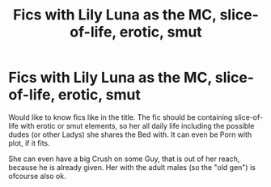 #+TITLE: Fics with Lily Luna as the MC, slice-of-life, erotic, smut

* Fics with Lily Luna as the MC, slice-of-life, erotic, smut
:PROPERTIES:
:Author: Atomstern
:Score: 0
:DateUnix: 1572129803.0
:DateShort: 2019-Oct-27
:FlairText: Request
:END:
Would like to know fics like in the title. The fic should be containing slice-of-life with erotic or smut elements, so her all daily life including the possible dudes (or other Ladys) she shares the Bed with. It can even be Porn with plot, if it fits.

She can even have a big Crush on some Guy, that is out of her reach, because he is already given. Her with the adult males (so the "old gen") is ofcourse also ok.

